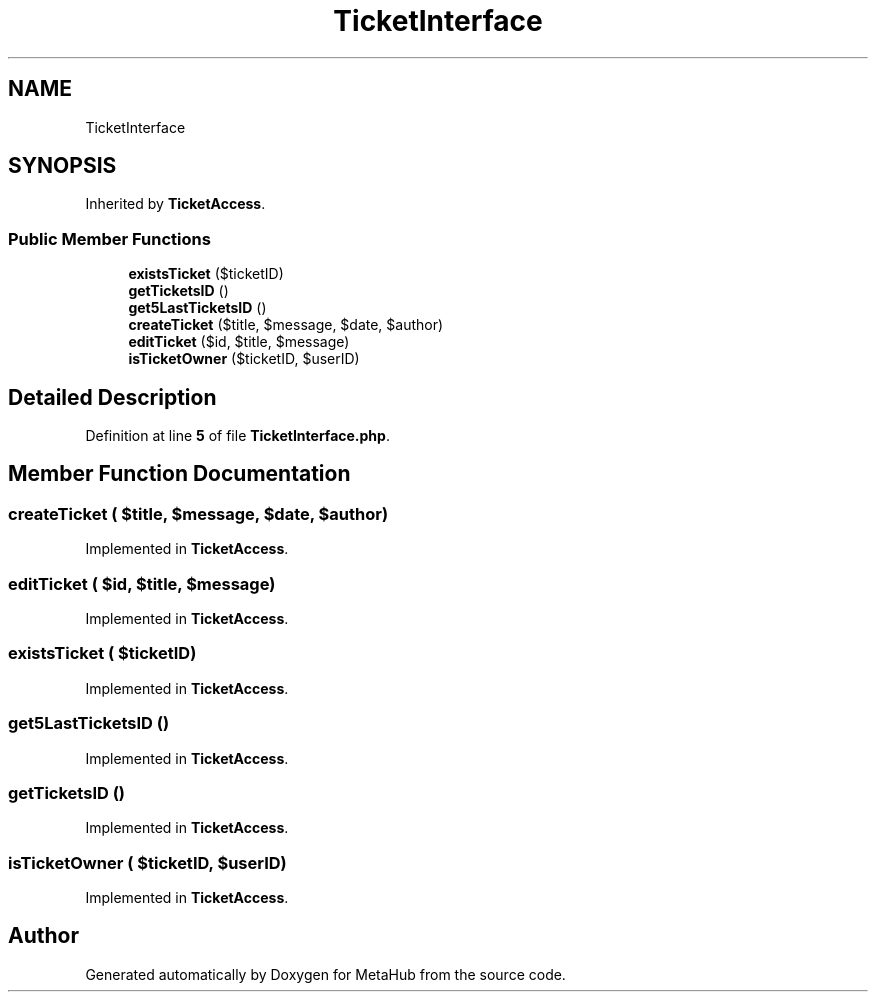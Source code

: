 .TH "TicketInterface" 3 "MetaHub" \" -*- nroff -*-
.ad l
.nh
.SH NAME
TicketInterface
.SH SYNOPSIS
.br
.PP
.PP
Inherited by \fBTicketAccess\fP\&.
.SS "Public Member Functions"

.in +1c
.ti -1c
.RI "\fBexistsTicket\fP ($ticketID)"
.br
.ti -1c
.RI "\fBgetTicketsID\fP ()"
.br
.ti -1c
.RI "\fBget5LastTicketsID\fP ()"
.br
.ti -1c
.RI "\fBcreateTicket\fP ($title, $message, $date, $author)"
.br
.ti -1c
.RI "\fBeditTicket\fP ($id, $title, $message)"
.br
.ti -1c
.RI "\fBisTicketOwner\fP ($ticketID, $userID)"
.br
.in -1c
.SH "Detailed Description"
.PP 
Definition at line \fB5\fP of file \fBTicketInterface\&.php\fP\&.
.SH "Member Function Documentation"
.PP 
.SS "createTicket ( $title,  $message,  $date,  $author)"

.PP
Implemented in \fBTicketAccess\fP\&.
.SS "editTicket ( $id,  $title,  $message)"

.PP
Implemented in \fBTicketAccess\fP\&.
.SS "existsTicket ( $ticketID)"

.PP
Implemented in \fBTicketAccess\fP\&.
.SS "get5LastTicketsID ()"

.PP
Implemented in \fBTicketAccess\fP\&.
.SS "getTicketsID ()"

.PP
Implemented in \fBTicketAccess\fP\&.
.SS "isTicketOwner ( $ticketID,  $userID)"

.PP
Implemented in \fBTicketAccess\fP\&.

.SH "Author"
.PP 
Generated automatically by Doxygen for MetaHub from the source code\&.
